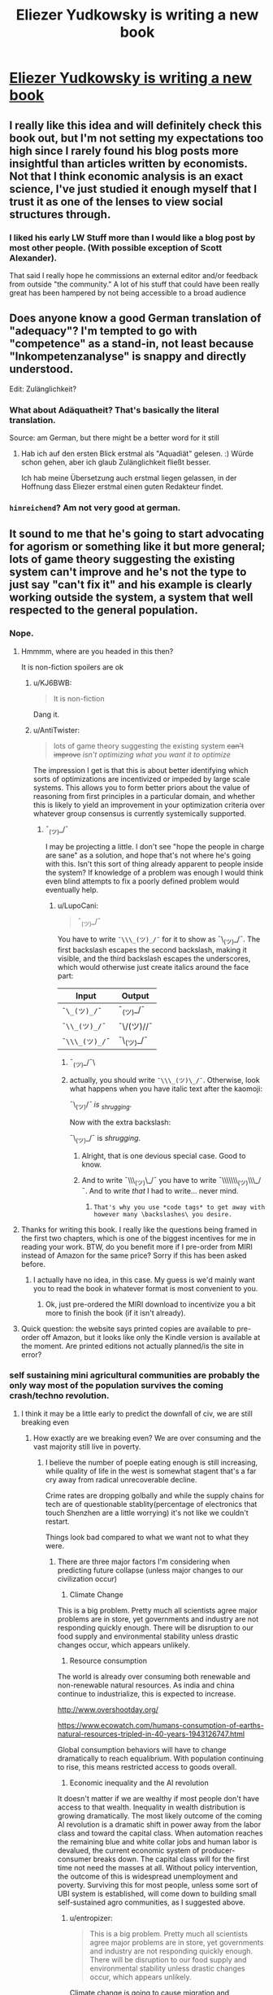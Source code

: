 #+TITLE: Eliezer Yudkowsky is writing a new book

* [[https://equilibriabook.com/][Eliezer Yudkowsky is writing a new book]]
:PROPERTIES:
:Author: monkyyy0
:Score: 62
:DateUnix: 1509503138.0
:DateShort: 2017-Nov-01
:END:

** I really like this idea and will definitely check this book out, but I'm not setting my expectations too high since I rarely found his blog posts more insightful than articles written by economists. Not that I think economic analysis is an exact science, I've just studied it enough myself that I trust it as one of the lenses to view social structures through.
:PROPERTIES:
:Author: trekie140
:Score: 13
:DateUnix: 1509539805.0
:DateShort: 2017-Nov-01
:END:

*** I liked his early LW Stuff more than I would like a blog post by most other people. (With possible exception of Scott Alexander).

That said I really hope he commissions an external editor and/or feedback from outside "the community." A lot of his stuff that could have been really great has been hampered by not being accessible to a broad audience
:PROPERTIES:
:Score: 7
:DateUnix: 1509632650.0
:DateShort: 2017-Nov-02
:END:


** Does anyone know a good German translation of "adequacy"? I'm tempted to go with "competence" as a stand-in, not least because "Inkompetenzanalyse" is snappy and directly understood.

Edit: Zulänglichkeit?
:PROPERTIES:
:Author: FeepingCreature
:Score: 8
:DateUnix: 1509544759.0
:DateShort: 2017-Nov-01
:END:

*** What about Adäquatheit? That's basically the literal translation.

Source: am German, but there might be a better word for it still
:PROPERTIES:
:Author: RoggBiv
:Score: 2
:DateUnix: 1511134568.0
:DateShort: 2017-Nov-20
:END:

**** Hab ich auf den ersten Blick erstmal als "Aquadiät" gelesen. :) Würde schon gehen, aber ich glaub Zulänglichkeit fließt besser.

Ich hab meine Übersetzung auch erstmal liegen gelassen, in der Hoffnung dass Eliezer erstmal einen guten Redakteur findet.
:PROPERTIES:
:Author: FeepingCreature
:Score: 2
:DateUnix: 1511135146.0
:DateShort: 2017-Nov-20
:END:


*** =hinreichend=? Am not very good at german.
:PROPERTIES:
:Author: Anderkent
:Score: 1
:DateUnix: 1509919429.0
:DateShort: 2017-Nov-06
:END:


** It sound to me that he's going to start advocating for agorism or something like it but more general; lots of game theory suggesting the existing system can't improve and he's not the type to just say "can't fix it" and his example is clearly working outside the system, a system that well respected to the general population.
:PROPERTIES:
:Author: monkyyy0
:Score: 5
:DateUnix: 1509503352.0
:DateShort: 2017-Nov-01
:END:

*** Nope.
:PROPERTIES:
:Author: EliezerYudkowsky
:Score: 27
:DateUnix: 1509507798.0
:DateShort: 2017-Nov-01
:END:

**** Hmmmm, where are you headed in this then?

It is non-fiction spoilers are ok
:PROPERTIES:
:Author: monkyyy0
:Score: 10
:DateUnix: 1509508809.0
:DateShort: 2017-Nov-01
:END:

***** u/KJ6BWB:
#+begin_quote
  It is non-fiction
#+end_quote

Dang it.
:PROPERTIES:
:Author: KJ6BWB
:Score: 7
:DateUnix: 1509547288.0
:DateShort: 2017-Nov-01
:END:


***** u/AntiTwister:
#+begin_quote
  lots of game theory suggesting the existing system +can't improve+ /isn't optimizing what you want it to optimize/
#+end_quote

The impression I get is that this is about better identifying which sorts of optimizations are incentivized or impeded by large scale systems. This allows you to form better priors about the value of reasoning from first principles in a particular domain, and whether this is likely to yield an improvement in your optimization criteria over whatever group consensus is currently systemically supported.
:PROPERTIES:
:Author: AntiTwister
:Score: 4
:DateUnix: 1509525597.0
:DateShort: 2017-Nov-01
:END:

****** ¯_(ツ)_/¯

I may be projecting a little. I don't see "hope the people in charge are sane" as a solution, and hope that's not where he's going with this. Isn't this sort of thing already apparent to people inside the system? If knowledge of a problem was enough I would think even blind attempts to fix a poorly defined problem would eventually help.
:PROPERTIES:
:Author: monkyyy0
:Score: 3
:DateUnix: 1509526509.0
:DateShort: 2017-Nov-01
:END:

******* u/LupoCani:
#+begin_quote
  ¯_(ツ)_/¯
#+end_quote

You have to write =¯\\\_(ツ)_/¯= for it to show as ¯\_(ツ)_/¯. The first backslash escapes the second backslash, making it visible, and the third backslash escapes the underscores, which would otherwise just create italics around the face part:

| Input          | Output     |
|----------------+------------|
| =¯\_(ツ)_/¯=   | ¯_(ツ)_/¯  |
| =¯\\_(ツ)_/¯=  | ¯\/(ツ)//¯ |
| =¯\\\_(ツ)_/¯= | ¯\_(ツ)_/¯ |
:PROPERTIES:
:Author: LupoCani
:Score: 13
:DateUnix: 1509527692.0
:DateShort: 2017-Nov-01
:END:

******** ¯_(ツ)_/¯\
:PROPERTIES:
:Author: monkyyy0
:Score: 16
:DateUnix: 1509529885.0
:DateShort: 2017-Nov-01
:END:


******** actually, you should write =¯\\\_(ツ)\_/¯=. Otherwise, look what happens when you have italic text after the kaomoji:

¯\_(ツ)//¯ is _shrugging/.

Now with the extra backslash:

¯\_(ツ)_/¯ is /shrugging/.
:PROPERTIES:
:Author: NNOTM
:Score: 8
:DateUnix: 1509558667.0
:DateShort: 2017-Nov-01
:END:

********* Alright, that is one devious special case. Good to know.
:PROPERTIES:
:Author: LupoCani
:Score: 7
:DateUnix: 1509565298.0
:DateShort: 2017-Nov-01
:END:


********* And to write ¯\\\_(ツ)\_/¯ you have to write ¯\\\\\\\_(ツ)\\\_/¯. And to write /that/ I had to write... never mind.
:PROPERTIES:
:Author: ciphergoth
:Score: 6
:DateUnix: 1509570438.0
:DateShort: 2017-Nov-02
:END:

********** =That's why you use *code tags* to get away with however many \backslashes\ you desire.=
:PROPERTIES:
:Author: LupoCani
:Score: 3
:DateUnix: 1509662792.0
:DateShort: 2017-Nov-03
:END:


**** Thanks for writing this book. I really like the questions being framed in the first two chapters, which is one of the biggest incentives for me in reading your work. BTW, do you benefit more if I pre-order from MIRI instead of Amazon for the same price? Sorry if this has been asked before.
:PROPERTIES:
:Author: VanPeer
:Score: 4
:DateUnix: 1509634812.0
:DateShort: 2017-Nov-02
:END:

***** I actually have no idea, in this case. My guess is we'd mainly want you to read the book in whatever format is most convenient to you.
:PROPERTIES:
:Author: EliezerYudkowsky
:Score: 4
:DateUnix: 1509686580.0
:DateShort: 2017-Nov-03
:END:

****** Ok, just pre-ordered the MIRI download to incentivize you a bit more to finish the book (if it isn't already).
:PROPERTIES:
:Author: VanPeer
:Score: 2
:DateUnix: 1509719301.0
:DateShort: 2017-Nov-03
:END:


**** Quick question: the website says printed copies are available to pre-order off Amazon, but it looks like only the Kindle version is available at the moment. Are printed editions not actually planned/is the site in error?
:PROPERTIES:
:Author: Tenobrus
:Score: 3
:DateUnix: 1509563727.0
:DateShort: 2017-Nov-01
:END:


*** self sustaining mini agricultural communities are probably the only way most of the population survives the coming crash/techno revolution.
:PROPERTIES:
:Author: wren42
:Score: 7
:DateUnix: 1509505991.0
:DateShort: 2017-Nov-01
:END:

**** I think it may be a little early to predict the downfall of civ, we are still breaking even
:PROPERTIES:
:Author: monkyyy0
:Score: 24
:DateUnix: 1509507006.0
:DateShort: 2017-Nov-01
:END:

***** How exactly are we breaking even? We are over consuming and the vast majority still live in poverty.
:PROPERTIES:
:Author: wren42
:Score: 3
:DateUnix: 1509539003.0
:DateShort: 2017-Nov-01
:END:

****** I believe the number of poeple eating enough is still increasing, while quality of life in the west is somewhat stagent that's a far cry away from radical unrecoverable decline.

Crime rates are dropping golbally and while the supply chains for tech are of questionable stablity(percentage of electronics that touch Shenzhen are a little worrying) it's not like we couldn't restart.

Things look bad compared to what we want not to what they were.
:PROPERTIES:
:Author: monkyyy0
:Score: 10
:DateUnix: 1509541316.0
:DateShort: 2017-Nov-01
:END:

******* There are three major factors I'm considering when predicting future collapse (unless major changes to our civilization occur)

1) Climate Change

This is a big problem. Pretty much all scientists agree major problems are in store, yet governments and industry are not responding quickly enough. There will be disruption to our food supply and environmental stability unless drastic changes occur, which appears unlikely.

2) Resource consumption

The world is already over consuming both renewable and non-renewable natural resources. As india and china continue to industrialize, this is expected to increase.

[[http://www.overshootday.org/]]

[[https://www.ecowatch.com/humans-consumption-of-earths-natural-resources-tripled-in-40-years-1943126747.html]]

Global consumption behaviors will have to change dramatically to reach equalibrium. With population continuing to rise, this means restricted access to goods overall.

3) Economic inequality and the AI revolution

It doesn't matter if we are wealthy if most people don't have access to that wealth. Inequality in wealth distribution is growing dramatically. The most likely outcome of the coming AI revolution is a dramatic shift in power away from the labor class and toward the capital class. When automation reaches the remaining blue and white collar jobs and human labor is devalued, the current economic system of producer-consumer breaks down. The capital class will for the first time not need the masses at all. Without policy intervention, the outcome of this is widespread unemployment and poverty. Surviving this for most people, unless some sort of UBI system is established, will come down to building small self-sustained agro communities, as I suggested above.
:PROPERTIES:
:Author: wren42
:Score: 5
:DateUnix: 1509549897.0
:DateShort: 2017-Nov-01
:END:

******** u/entropizer:
#+begin_quote
  This is a big problem. Pretty much all scientists agree major problems are in store, yet governments and industry are not responding quickly enough. There will be disruption to our food supply and environmental stability unless drastic changes occur, which appears unlikely.
#+end_quote

Climate change is going to cause migration and starvation.

#+begin_quote
  2) Resource consumption

  The world is already over consuming both renewable and non-renewable natural resources. As india and china continue to industrialize, this is expected to increase.

  [[http://www.overshootday.org/]]

  [[https://www.ecowatch.com/humans-consumption-of-earths-natural-resources-tripled-in-40-years-1943126747.html]]

  Global consumption behaviors will have to change dramatically to reach equalibrium. With population continuing to rise, this means restricted access to goods overall.
#+end_quote

Some things are going to be more expensive.

#+begin_quote
  Inequality in wealth distribution is growing dramatically.
#+end_quote

[[https://ourworldindata.org/income-inequality/][Currently false.]]

I agree the things you talk about are problems or potential problems, but we're not going to reach a stage where most of the remaining humans live in small self-sustained agro communities unless there are some major pandemics or nuclear wars.
:PROPERTIES:
:Author: entropizer
:Score: 10
:DateUnix: 1509567941.0
:DateShort: 2017-Nov-01
:END:


******** u/ben_oni:
#+begin_quote
  1) Climage Change

  This is a big problem
#+end_quote

Unlikely. Changes are likely to be slow enough for the economies to adapt to in real time. My priors suggest that models saying otherwise are bogus.

#+begin_quote
  2) Resource consumption
#+end_quote

You do realize we're currently trying to bootstrap a sustainable economy by exploiting the existing non-resources, right? This is something that always needed to happen. As non-renewable resources are exhausted, the economy will naturally shift to using the now-cheaper renewable options.

#+begin_quote
  3) Economic inequality and the AI revolution

  the outcome of this is widespread unemployment and poverty
#+end_quote

Unlikely. Much has been written on this topic. What happened to all the weavers and bakers and blacksmiths? The fact that blue-collar workers in first-world countries use technology on a continual basis kinda means what it means to be part of the "masses" has changed dramatically. Expect more of the same in the future.

As you say, and I agree, the most likely outcome will be a guaranteed minimum income. Since we already have various welfare and social security programs, replacing these programs with a UBI will be pretty straightforward. This is already being discussed at all levels. I think it's still a bit early, but we'll see. This will probably be paired with various forms of population control.

The real trick will be to modernize those parts of the world that are resistant to modernization.
:PROPERTIES:
:Author: ben_oni
:Score: 2
:DateUnix: 1509569540.0
:DateShort: 2017-Nov-02
:END:

********* Lots to respond to, but first things first: what are your sources on climate change and calling runaway scenarios "bogus"?
:PROPERTIES:
:Author: wren42
:Score: 3
:DateUnix: 1509587440.0
:DateShort: 2017-Nov-02
:END:

********** u/ben_oni:
#+begin_quote
  what are your sources on climate change and calling runaway scenarios "bogus"?
#+end_quote

Too many models have been wrong. Not being a climate scientist, I have to take the predictions and see if they come to pass. Every time they don't, my confidence in the next decreases.

Also, controls theory. Take the temperature data, remove the labels, show it to a controls engineer, and ask them what it looks like. I've done this, and the answer I received was "ringing around a new setpoint".

And finally, doom-mongering. Doomsayers have been predicting the end of the world since the beginning of the world. They always have reasons, and they sometimes sound reasonable. Sometimes it actually happens (when reducing the scale of "the world" to something more localized). Climate scientists that advocate for policies are not doing science: they are doomsayers.

So yes, I have lots of reasons to doubt the runaway scenarios. Gasoline is not $15/gallon, California, New York, and Florida have not fallen into the sea, and the polar bears are not extinct. And I have no reason to believe that the cause for the previous outlandish predictions has gone away.
:PROPERTIES:
:Author: ben_oni
:Score: 1
:DateUnix: 1509593948.0
:DateShort: 2017-Nov-02
:END:

*********** so, no actual science then. your own back of the napkin work and opinions. doesn't sound super rational, to be honest.

actuals vs predictions: [[http://www.climatecentral.org/news/ipcc-predictions-then-versus-now-15340]]
:PROPERTIES:
:Author: wren42
:Score: 3
:DateUnix: 1509595634.0
:DateShort: 2017-Nov-02
:END:

************ So, no back-of-the-envelope calculations. Just outright lies. Fine. You know, you could just read [[https://www.ipcc.ch/publications_and_data/publications_and_data_reports.shtml][the actual reports]].

Besides, what could be more truly /science/ and /rational/ than using your own observations? Try it sometime.
:PROPERTIES:
:Author: ben_oni
:Score: 3
:DateUnix: 1509600696.0
:DateShort: 2017-Nov-02
:END:


******** Climate change will not kill the first world because the first world currently spends so laughably low a percentage of its productive output on food production that shifting to a basis of "Storm-proofed greenhouses, so many armored-up greenhouses" would do bugger-all to the overall economic sustainability. That scene from bladerunner 2047? Like that.
:PROPERTIES:
:Author: Izeinwinter
:Score: 2
:DateUnix: 1509638582.0
:DateShort: 2017-Nov-02
:END:

********* u/wren42:
#+begin_quote
  It's fine if the environment's fucked, we'll all just live inside.
#+end_quote
:PROPERTIES:
:Author: wren42
:Score: 2
:DateUnix: 1509639319.0
:DateShort: 2017-Nov-02
:END:

********** Its not fine. But the specific scenario I see a lot "And then everyone starves to death", basically cannot happen, because it presumes no response to a deteriorating situation at all, and learned helplessness is not /that/ powerful. You would need a "and then, global thermo-nuclear war" in there somewhere.
:PROPERTIES:
:Author: Izeinwinter
:Score: 3
:DateUnix: 1509654534.0
:DateShort: 2017-Nov-02
:END:

*********** Brazil.
:PROPERTIES:
:Author: wren42
:Score: 2
:DateUnix: 1509656354.0
:DateShort: 2017-Nov-03
:END:


***** u/sparr:
#+begin_quote
  we are still breaking even
#+end_quote

Are you ignoring pollution and sea level rise?
:PROPERTIES:
:Author: sparr
:Score: 7
:DateUnix: 1509513086.0
:DateShort: 2017-Nov-01
:END:

****** Yep.
:PROPERTIES:
:Author: monkyyy0
:Score: 11
:DateUnix: 1509514792.0
:DateShort: 2017-Nov-01
:END:

******* Why?
:PROPERTIES:
:Author: LazarusRises
:Score: 2
:DateUnix: 1509669080.0
:DateShort: 2017-Nov-03
:END:

******** A one degree temperature difference will matter to a bunch of frogs; humans on the other hand can handle every environment.
:PROPERTIES:
:Author: monkyyy0
:Score: 2
:DateUnix: 1509670201.0
:DateShort: 2017-Nov-03
:END:

********* Also matters very much to a lot of sea organisms, many of which are carefully calibrated to the pH of the ocean, which gets lower as the water gets warmer. Both those sea creatures and frogs are part of delicate and complex ecologies, the collapse of which would mean starvation for at least many developing nations.
:PROPERTIES:
:Author: LazarusRises
:Score: 7
:DateUnix: 1509670481.0
:DateShort: 2017-Nov-03
:END:


****** No. But we also shouldn't ignore the potential solutions.
:PROPERTIES:
:Score: 2
:DateUnix: 1509632444.0
:DateShort: 2017-Nov-02
:END:

******* u/sparr:
#+begin_quote
  potential
#+end_quote

I don't think you understand what "breaking even" means.
:PROPERTIES:
:Author: sparr
:Score: 2
:DateUnix: 1509637611.0
:DateShort: 2017-Nov-02
:END:


**** u/GaBeRockKing:
#+begin_quote
  most of the population survives the coming crash/techno revolution.
#+end_quote

Nah. The overwhelmingly vast proportion of the population will be emulated minds because it'll be far cheaper to spin up EMs that it would be to make a biological person. Compared to the preponderance of people living in digital space, only a minority of people would die in any techno revolution.
:PROPERTIES:
:Author: GaBeRockKing
:Score: 0
:DateUnix: 1509507091.0
:DateShort: 2017-Nov-01
:END:

***** You are seriously over-estimating the potential of computation and emulation.
:PROPERTIES:
:Author: ben_oni
:Score: 8
:DateUnix: 1509510636.0
:DateShort: 2017-Nov-01
:END:

****** Nah. Human brains are extremely unlikely to be the most compact possible storage medium. And unlike humans, EMs wouldn't need all the external stuff we need to keep our bodies running like food and water.
:PROPERTIES:
:Author: GaBeRockKing
:Score: 1
:DateUnix: 1509515572.0
:DateShort: 2017-Nov-01
:END:

******* The majority of the future population maybe. I'm talking about current pre transition population, most of whom are just fucked.
:PROPERTIES:
:Author: wren42
:Score: 4
:DateUnix: 1509538821.0
:DateShort: 2017-Nov-01
:END:

******** u/GaBeRockKing:
#+begin_quote
  I'm talking about current pre transition population, most of whom are just fucked.
#+end_quote

Well yeah, but by the time the techno-revolution gets to the point where it's murderizing meatspace, we're morally negligible anyways.
:PROPERTIES:
:Author: GaBeRockKing
:Score: 1
:DateUnix: 1509557416.0
:DateShort: 2017-Nov-01
:END:

********* I'm not talking about intentional destruction of humans by some robot army.

I'm talking about the much slower but just as devistating process of economic decline and widespread poverty that will accompany the automation of larger and larger % of the workforce, in conjunction with the further concentration of wealth into the hands of the super rich.
:PROPERTIES:
:Author: wren42
:Score: 5
:DateUnix: 1509563627.0
:DateShort: 2017-Nov-01
:END:

********** The point where the automation gets really bad is when computers are smarter than people. Incidentally, that's also the point where computers /are/ people, and therefore of equivalent moral weight.
:PROPERTIES:
:Author: GaBeRockKing
:Score: 2
:DateUnix: 1509563741.0
:DateShort: 2017-Nov-01
:END:

*********** Mmm I disagree on two counts.

First, automation will be socially disruptive before string superhuman ai. There are degrees of separation there.

Second intelligence -or in this case effectiveness at performing a task- is not the same as having personhood or moral weight. Further, this doesn't DEvalue human moral weight. Adding more people doesn't make many dying ok.
:PROPERTIES:
:Author: wren42
:Score: 5
:DateUnix: 1509564277.0
:DateShort: 2017-Nov-01
:END:

************ u/GaBeRockKing:
#+begin_quote
  First, automation will be socially disruptive before string superhuman ai. There are degrees of separation there.
#+end_quote

I have no doubt it's going to be disruptive, I just very much doubt it'll be "kill 3.5+ billion people" disruptive. Or rather, "kill significantly more than 3.5 billion people" disruptive, counting replacement rates. At least, that is, before we get fully sapient machines.

#+begin_quote
  Second intelligence -or in this case effectiveness at performing a task- is not the same as having personhood or moral weight. Further, this doesn't DEvalue human moral weight. Adding more people doesn't make many dying ok.
#+end_quote

The point where you can run human-level AI is the point where you can scan human brains (if not necessarily at high fidelity) and emulate them. Regardless of how expensive such an operation would be, it only needs to happen once to get a whole bunch of distinct EMs so long as the EMs, after being spun up, get put in different situations.

#+begin_quote
  Further, this doesn't DEvalue human moral weight. Adding more people doesn't make many dying ok.
#+end_quote

It devalues human moral weight as a proportion of the total moral weight of living things. It the utilitarian premise that the needs of the many outweigh the good of the few. You can disagree with utilitarianism, of course, but that doesn't stop the majority from acting self-interestedly.
:PROPERTIES:
:Author: GaBeRockKing
:Score: 1
:DateUnix: 1509566179.0
:DateShort: 2017-Nov-01
:END:

************* No, you don't need super human ai and brain scanning technology for major economic disruption to occur. We will see machine intelligence capable of replacing the majority of human labor long before we get true super ai or Em's.we are seeing it already.

To your last paragraph, if your response to "millions of people suffer and die" is "oh well, we can make more in our computers", your utility function fucked up somewhere. I sincerely hope no one like you is in charge of any important decisions in the coming century.
:PROPERTIES:
:Author: wren42
:Score: 1
:DateUnix: 1509588583.0
:DateShort: 2017-Nov-02
:END:

************** u/GaBeRockKing:
#+begin_quote
  No, you don't need super human ai and brain scanning technology for major economic disruption to occur. We will see machine intelligence capable of replacing the majority of human labor long before we get true super ai or Em's.we are seeing it already.
#+end_quote

But we do need it before we get your apocalyptic end of the world scenario where everyone's killed off.

#+begin_quote
  To your last paragraph, if your response to "millions of people suffer and die" is "oh well, we can make more in our computers", your utility function fucked up somewhere. I sincerely hope no one like you is in charge of any important decisions in the coming century.
#+end_quote

Quite the opposite. Why should my utility function value the lesser group over the greater group?
:PROPERTIES:
:Author: GaBeRockKing
:Score: 1
:DateUnix: 1509600749.0
:DateShort: 2017-Nov-02
:END:

*************** You are thinking too black and white. There will be suffering long before any "apocalypse where everyone is killed off". Would you personally like lose your job, home, access to the internet, and transportation? Could you survive? Maybe. Is it a good outcome? No.

And your ethics are very messed up. The fact that you could create artificial minds at some future point doesn't alleviate or invalidate current suffering. It doesn't excuse it in any way, especially if they aren't even causally connected. This isn't a trolly problem where some must suffer or die for others to exist. This is like a trolly problem where good policy could stop the trolley, but instead you just suggest we create more people on one side so the others become inconsequential. It's madness.
:PROPERTIES:
:Author: wren42
:Score: 1
:DateUnix: 1509626260.0
:DateShort: 2017-Nov-02
:END:

**************** You fundamentally misunderstand my point. I'm not saying suffering is good, or even necessary, I'm saying that the original poster is seriously overestimating the long-term importance of meat humans.
:PROPERTIES:
:Author: GaBeRockKing
:Score: 1
:DateUnix: 1509643760.0
:DateShort: 2017-Nov-02
:END:

***************** And I'm saying the possibility of future Ems has Zero bearing on the current value of living people. It's irrelevant. Yet you raised it as some sort of counter argument, as if the solution to "lots of people suffer and die" is "instantiate more artificial minds."

Honestly I think your value system is just fucked.
:PROPERTIES:
:Author: wren42
:Score: 2
:DateUnix: 1509644485.0
:DateShort: 2017-Nov-02
:END:

****************** u/GaBeRockKing:
#+begin_quote
  And I'm saying the possibility of future Ems has Zero bearing on the current value of living people. It's irrelevant. Yet you raised it as some sort of counter argument, as if the solution to "lots of people suffer and die" is "instantiate more artificial minds."
#+end_quote

Luckily, I'm talking about a time where EMs will be the preponderance of living people. Your value system is fucked up if you think the lives of mere billions will outweight the lives of trillions or even quadrillions.
:PROPERTIES:
:Author: GaBeRockKing
:Score: 1
:DateUnix: 1509645315.0
:DateShort: 2017-Nov-02
:END:

******************* so you are talking about something completely irrelivent to the point?

We were discussing the problem of economic decline causing suffering for lots of people. for some reason you keep indicating this isn't a problem, and you keep bringing up EMs. Are you just changing the subject, or is there a relationship?
:PROPERTIES:
:Author: wren42
:Score: 2
:DateUnix: 1509654711.0
:DateShort: 2017-Nov-03
:END:

******************** u/GaBeRockKing:
#+begin_quote
  We were discussing the problem of economic decline causing suffering for lots of people. for some reason you keep indicating this isn't a problem, and you keep bringing up EMs. Are you just changing the subject, or is there a relationship?
#+end_quote

You evidently were, but I wasn't. I was countering the thread op's premise that the only way to survive the majority of people dying in a technological revolution would be through substinence agriculture. My position is that his point was a nonstarter since a technological revolution capable of such widespread murder would also have the majority of people as EMs anyways.
:PROPERTIES:
:Author: GaBeRockKing
:Score: 0
:DateUnix: 1509655695.0
:DateShort: 2017-Nov-03
:END:

********************* I'm OP.

It has nothing to do with murder.

It has to do with economic dispossession. No one is talking about murderbots. We are talking about the impacts of the movement toward full automation on anyone who doesn't own an automated factory.

unless there's UBI, the answer is "most people are SOL", and left to fend for themselves. So, they form communes, or they starve.
:PROPERTIES:
:Author: wren42
:Score: 1
:DateUnix: 1509656324.0
:DateShort: 2017-Nov-03
:END:

********************** In that case, my response is simple. Namely, that "most" people won't need to do either of those things, because most people will be EMs. That's not to say the moral weight of those people will be /zero/, just that the moral weight of those people will pale in comparison to the moral weight of the EMs.
:PROPERTIES:
:Author: GaBeRockKing
:Score: 0
:DateUnix: 1509656959.0
:DateShort: 2017-Nov-03
:END:

*********************** so you have no response. your just continuing to ignore the topic and repeat the same unrelated thing.
:PROPERTIES:
:Author: wren42
:Score: 1
:DateUnix: 1509657589.0
:DateShort: 2017-Nov-03
:END:

************************ Bullshit. You said my utility function was messed up. I countered. You said the majority of people would be reduced to substinence agriculture. I countered that too. What more do you want? You are deliberately misinterpreting my statements because you have some postapocalyptic agrarian fantasy you want to stick with.
:PROPERTIES:
:Author: GaBeRockKing
:Score: 1
:DateUnix: 1509659993.0
:DateShort: 2017-Nov-03
:END:

************************* no, you are randomly changing the subject! You flip flop between saying you aren't even talking about the same topic, and then saying Ems are your answer to poverty.

My assertions:

Automation will lead to widespread loss of quality of life unless UBI is implemented.

Your response: EMs will exist someday so who cares?

If you have some OTHER response to the problem of poverty caused by the loss of value for human labor, lets hear it.

If your only response is that EMs might exist some day so poverty doesn't matter, then yes, your utility function is fucked up.
:PROPERTIES:
:Author: wren42
:Score: 1
:DateUnix: 1509662010.0
:DateShort: 2017-Nov-03
:END:

************************** u/GaBeRockKing:
#+begin_quote
  Automation will lead to widespread loss of quality of life unless UBI is implemented.
#+end_quote

This is absolutely not what you said.

#+begin_quote
  self sustaining mini agricultural communities are probably the only way most of the population survives the coming crash/techno revolution.
#+end_quote

That was your first post, which I responded to.

But with reference to your /new/ argument,

#+begin_quote
  Automation will lead to widespread loss of quality of life unless UBI is implemented.
#+end_quote

My counter is that, as a proportion of a population, regular humans will be negligible compared to EMs and AIs. Therefore it would be /un/-utilitarian to consider their preferences over the preferences of EMs and AIs. So because energy is a finite, nonexcludable resource, and since, per person, EMs will require less energy than regular humans, the only moral option is to favor EMs, as opposed to regular humans, because resources allocated towards the benefit of EMs result in more preferences being satisfied than resources allocated towards the benefits of humans.

With regards to your first post, I was railing against the statement "most of the population" you included in your first post, because it implies (incorrectly) that the regular humans are going to be the part of the population that matters.

It's not a fun thing to realize, considering we /are/ regular humans, but using a general utilitarian argument, when utilitarianism would judge against you, just makes you fish in a barrel.

Of course, any deontological view you have about the issue (ex. EMs aren't morally relevant because I define "morally relevant" as only including humans) remains correct internally, but you'll have a hard time getting the EMs to agree with it.
:PROPERTIES:
:Author: GaBeRockKing
:Score: 1
:DateUnix: 1509663640.0
:DateShort: 2017-Nov-03
:END:

*************************** What did you read some Robin hanson and have your mind blown or something? You are obsessed with derailing on this hokey EM thing.

If you insist, honestly that future is wildly improbable. Why should a GAI controlled by a technocracy bother emulating billions of people at all? There's 0 incentive for that scenario to even exist.
:PROPERTIES:
:Author: wren42
:Score: 2
:DateUnix: 1509665680.0
:DateShort: 2017-Nov-03
:END:

**************************** u/GaBeRockKing:
#+begin_quote
  You are obsessed with derailing on this hokey EM thing.
#+end_quote

You're the one who started talking about some post-doomsday agrarian society. I just made a more likely prediction. Maybe it isn't the /most/ likely, but it's certaintly more likely than what you proposed.

#+begin_quote
  If you insist, honestly that future is wildly improbable. Why should a GAI controlled by a technocracy bother emulating billions of people at all? There's 0 incentive for that scenario to even exist.
#+end_quote

If there's going to be a GAI that takes total control, neither UBI or agrarian communes are going to stop it from paperclipping the planet.
:PROPERTIES:
:Author: GaBeRockKing
:Score: 1
:DateUnix: 1509666784.0
:DateShort: 2017-Nov-03
:END:

***************************** Are you suggesting we'd have EM /without/ GAI? because that's just plain silly.

there is literally nothing likely about a society with billions of EMs. It's a tremendous waste of resources for no purpose whatsoever.

and obviously you could have GAI without a paperclip scenario.

regardless, you still seem to be having trouble with the idea that the future can be made up of more than one moment in time. UBI is important PRIOR to a full AI singularity, but DURING the period while weak AI automation is playing havoc with the economy -- ie. soon.
:PROPERTIES:
:Author: wren42
:Score: 1
:DateUnix: 1509667235.0
:DateShort: 2017-Nov-03
:END:

****************************** u/GaBeRockKing:
#+begin_quote
  Are you suggesting we'd have EM without GAI? because that's just plain silly.
#+end_quote

Having EMs, even low fidelity ones, is a prerequisite for having GAIs. We won't figure out how to make general intelligences without understanding the most general intelligences we've found yet.

#+begin_quote
  It's a tremendous waste of resources for no purpose whatsoever.
#+end_quote

The exact same could be said of our society. We don't need humans, there is no inherent value to a human life assigned by the universe. But the thing is, humans assign value to their /own/ existence, which is why we keep propagating. EMs will be the same way-- some people will want EMs of themselves, and EMs will be able to do the same cerebral tasks as humans, so EMs will propagate indefinitely (bounded by hardware, of course.)

#+begin_quote
  UBI is important PRIOR to a full AI singularity, but DURING the period while weak AI automation is playing havoc with the economy -- ie. soon.

  self sustaining mini agricultural communities are probably the only way most of the population survives the coming crash/techno revolution.
#+end_quote

So it looks like you've narrowed the scope of your argument significantly since your first post. And to that I say... OK. I'm not here to argue about near-term social safety net policy. If you're defining the scope of your argument to within the period before any significant advances towards GAI, then my argument doesn't apply because I'm talking specifically about the latter end of the process, where AI become strictly better than humans at the majority of tasks.

Maybe UBI is the best option in the short term, maybe it isn't.
:PROPERTIES:
:Author: GaBeRockKing
:Score: 1
:DateUnix: 1509670441.0
:DateShort: 2017-Nov-03
:END:


********** u/ben_oni:
#+begin_quote
  I'm talking about the much slower but just as devistating process of economic decline and widespread poverty that will accompany the automation of larger and larger % of the workforce, in conjunction with the further concentration of wealth into the hands of the super rich.
#+end_quote

Thanks Karl.

It's absurd to argue a point that has already been proven false. The history of the twentieth century demonstrates the opposite. You can argue that the particulars of the future are different, but then you need to look at specific reasons instead of making generalized assertions.
:PROPERTIES:
:Author: ben_oni
:Score: 1
:DateUnix: 1509581319.0
:DateShort: 2017-Nov-02
:END:

*********** We aren't talking about what has already happened, though there's plenty of president for suffering of the poor during economic disruption. I am talking about a specific trend we can see presently. Within our lifetimes general doctors, lawyers, accountants, simple IT jobs, and many other white collar careers will slowly disappear. Once we get to AI that can effectively outperform humans labor loses its value. This process started with the industrial revolution yes, and there's been a period of recovery and growth, to but that doesn't mean it's over or that the trend of automation is a fiction.
:PROPERTIES:
:Author: wren42
:Score: 1
:DateUnix: 1509587224.0
:DateShort: 2017-Nov-02
:END:

************ I'm confused. You don't see how periods of economic disruption are followed by periods of recovery? Yes, automation disrupts economies and industries. But the /people/ are fine. So what if there are no accountants in 30 years. Does that mean all the accountants will be in abject poverty? Not likely.

It sounds to me like your saying that even though this cycle has happened before, for some reason this time it will be different. That sounds suspicious to me. You sound like a Marxist.
:PROPERTIES:
:Author: ben_oni
:Score: 1
:DateUnix: 1509594401.0
:DateShort: 2017-Nov-02
:END:

************* u/wren42:
#+begin_quote
  But the people are fine.
#+end_quote

It looks that way to the winners after the fact, but ask the actual workers during the industrial revolution, or farmers during the dustbowl if they were fine.

The vast majority of people in the world DO live in poverty. So many Western "rationalists" have this glaring bias of prosperity due to having been raised in luxury, failing to see that their entire civilization is based on the brutal exploitation of cheap labor in other societies.

Would you be ok living like a factory worker in China? Because that's a real world scenario. Middle class western suburbia is the fantasy, and it's eroding fast.

once software comes for the most common white collar jobs, the west is going to have a rude awakening. Suddenly we are going to have to live like the rest of the world, the sorry sots we've been looking down on and telling ourselves would be fine if they just got their shit together.

And yes, the cycle WILL be different -- because when you start talking AI and full automation, you aren't just changing the relationship between labor and capital, you are breaking it. A fully automated industry doesn't need labor at all. the market for it disappears. this is an entirely new animal, and most people aren't going to be /fine./
:PROPERTIES:
:Author: wren42
:Score: 1
:DateUnix: 1509596039.0
:DateShort: 2017-Nov-02
:END:

************** u/ben_oni:
#+begin_quote
  The vast majority of people in the world DO live in poverty.
#+end_quote

You have no idea, do you? You're so wrapped up in your fantasy you can't see the obvious. /Why not just ask them?!/ Ask that factory worker in China how things are going. Compare apples to apples. How is he relative to his counterpart a hundred years ago? That's the real comparison.

#+begin_quote
  once software comes for the most common white collar jobs
#+end_quote

They are releasing a new software system that will fix all these problems. It will be coming /soon/.

You seriously have no /fucking/ clue.

#+begin_quote
  And yes, the cycle WILL be different
#+end_quote

No clue at all. You're a hundred years late to the party.
:PROPERTIES:
:Author: ben_oni
:Score: 0
:DateUnix: 1509601312.0
:DateShort: 2017-Nov-02
:END:

*************** Would you be willing to work in a factory in China?
:PROPERTIES:
:Author: wren42
:Score: 1
:DateUnix: 1509625785.0
:DateShort: 2017-Nov-02
:END:

**************** I doubt I'd fit in. I don't even speak the language.

All else being equal, would I be willing? Yes. Would I prefer it? prefer it over what?
:PROPERTIES:
:Author: ben_oni
:Score: 1
:DateUnix: 1509636571.0
:DateShort: 2017-Nov-02
:END:


******* u/deleted:
#+begin_quote
  And unlike humans, EMs wouldn't need all the external stuff we need to keep our bodies running like food and water.
#+end_quote

Oh boy, the stuff that I have to unpack from /this/.
:PROPERTIES:
:Score: 2
:DateUnix: 1509546030.0
:DateShort: 2017-Nov-01
:END:

******** Well, they'll need external stuff, but the logistics will be significantly simpler. EMs don't care if energy comes from solar, oil, nuclear, zero point, whatever. People have to get their energy from specific arrangements of hydrocarbons that can't also be too close to other arrangements of hydrocarbons we find poisonous.
:PROPERTIES:
:Author: GaBeRockKing
:Score: 1
:DateUnix: 1509557314.0
:DateShort: 2017-Nov-01
:END:

********* AC, DC, it's all the same, right? Just give 'em whichever.
:PROPERTIES:
:Author: ben_oni
:Score: 1
:DateUnix: 1509567965.0
:DateShort: 2017-Nov-01
:END:

********** Pretty much, you just need a converter.
:PROPERTIES:
:Author: GaBeRockKing
:Score: 1
:DateUnix: 1509568181.0
:DateShort: 2017-Nov-01
:END:


******* ... right! Because computers don't need anything to run. They can be made arbitrarily small, run arbitrarily fast, give off no waste heat, and don't require electricity. Let's see... use the waste heat to power a small steam generator, and use the electricity from that to power the computer! Genius!

In case I wasn't clear enough, I'm mocking you.

In terms of memory storage, human bodies may not be particularly efficient. But that's fine, because they are not primarily static storage mediums, but dynamic systems. Emulating complex systems is usually harder than just letting them run. There are some exceptions: systems that are difficult to observe, very large (or small) systems, or systems that are prohibitively expensive (or dangerous) to run. Humans are basically the opposite of all those.

Scifi writers have been talking about emulated minds for generations. We're a little closer than we once were, but not significantly. In recent years we've seen emulation of a simple multi-cellular lifeform, but that's about it (if I remember correctly, it was something like a roundworm, which has approximately 300 neurons). Wikipedia tells me the human brain has 86 billion neurons, and 10^{14} synapses. If each synapse contains a little over one byte of data, that's going to be on the order of 1 petabyte of storage space needed just to emulate a brain. And of course, brains are not particularly fast. Axons don't propagate electrical impulses at the rate of, say, copper, so computations are on the high-µs to low-ms range. But the emulation has to do all this in parallel. Computers are nowhere close to being able to do this. It is, in fact, beyond the theoretical limits of CPU design. You would have to design a custom ASIC capable of running all the calculations in parallel... something like a brain.

Perhaps if everyone were willing to live in extremely slow-motion, emulation could be worthwhile. But it's still not going to be cheaper.
:PROPERTIES:
:Author: ben_oni
:Score: 2
:DateUnix: 1509567757.0
:DateShort: 2017-Nov-01
:END:

******** u/GaBeRockKing:
#+begin_quote
  ... right! Because computers don't need anything to run. They can be made arbitrarily small, run arbitrarily fast, give off no waste heat, and don't require electricity. Let's see... use the waste heat to power a small steam generator, and use the electricity from that to power the computer! Genius!
#+end_quote

They don't need to be /arbitrarily/ small or fast or efficient. They just need to be /more/ small or fast or efficient. And in the long term, that's going to be trivial. Sure, moore's law isn't going to keep up its pace forever, but we're far from the absolute limits of physics, and the better AI gets, the faster we can develop chips, which will counteract the fact the low hanging fruit has gotten picked.

#+begin_quote
  Humans are basically the opposite of all those.
#+end_quote

Hardly. Humans are plenty expensive over a lifetime in terms of both energy and material costs. Just running a brain in a vat would be more efficient than running an entire human, and at the very minimum there are individual parts of the brain that can be virtualized. We sort of already do this, in fact, with computers standing in for functions like arithmetic and map reading.

#+begin_quote
  Scifi writers have been talking about emulated minds for generations. We're a little closer than we once were, but not significantly.
#+end_quote

This is just false. We are /exponentially/ closer, by the nature of Moore's law. Emulating a roundworm is difficult because of the medical and technical aspects of virtualizing a roundworm, and virtualizing humans will be difficult for the same reasons, but in terms of pure computational power we've made utterly massive strides since even the start of the decade. And the thing is, we're already actively working towards solving those issues-- in 2013, Obama was already talking about mapping the entirety of the human brain. We've already have some low-fidelity, low-speed simulations of portions of the brain.

The technology isn't here yet, and the technology won't be here in the next decade, but by the 2030's it'll start to be looking cautiously possible, and I remember doing a calculation based on the processing power of the i7-4790k and moore's law predicting that the absolute lower bound of computing power equivalent to the human brain being affordable for your average joe would happen, by the latest, 2070. Sure, my calculation assumed moore's law would keep on its pace, but I deliberately choose a slower chip than necessary-- the i7-4790k was a few years old as of the time I did my calculation, and compared to contemporary GPUs (which, with their massively parallel architecture are much better for simulating brains than single-digit threadcount CPUs) really quite slow for the purpose of simulating minds.

#+begin_quote
  It is, in fact, beyond the theoretical limits of CPU design.
#+end_quote

So the fact that it's beyond the limits of CPU design is a nonstarter. GPUs are what need to be looked at. Plus, GPUs escape one of the big design constraints on CPUs (that it's been more and more difficult to raise single-core performance by increasing clock speed due to heat issues) by just using a shit-ton of CPUs.

#+begin_quote
  Computers are nowhere close to being able to do this.
#+end_quote

tl;dr "Nowhere close" doesn't mean much when compared to exponential growth.
:PROPERTIES:
:Author: GaBeRockKing
:Score: 1
:DateUnix: 1509569379.0
:DateShort: 2017-Nov-02
:END:

********* u/ben_oni:
#+begin_quote
  the better AI gets, the faster we can develop chips, which will counteract the fact the low hanging fruit has gotten picked.
#+end_quote

This is the epitome of magical thinking.

#+begin_quote
  We are /exponentially/ closer
#+end_quote

"Exponentially" is not a unit of measurement. How much closer? Which technical hurdles have been crossed? Saying "computers are faster today" doesn't solve any of the problems. All the models saying it can't be done /already/ account for faster computers in the future. If you have some articles about the low-fidelity, low-speed brain simulations, I would be curious to see them.

#+begin_quote
  my calculation assumed moore's law would keep on its pace, but I deliberately choose a slower chip than necessary
#+end_quote

These two things do not offset one another. The base of the exponent and the scalar in front of it are not equivalent parts of the calculation. Given an equation: ke^{rt,} the k and r terms have completely different impacts on the behavior of the function.

#+begin_quote
  GPUs are what need to be looked at
#+end_quote

Do you actually know how GPUs work? Yes, they perform computations in parallel. Do you know how the bus works? How the different computational cores access VRAM in order to operate on input data? GPUs work best when computations can be linearized. Very much like performing graphical operations. And very unlike when emulating non-linear systems like a brain.

#+begin_quote
  just using a shit-ton of CPUs
#+end_quote

Nice. How many? How much heat will this kick off? How much cooling will be needed? How much space will it take up? How much latency can we expect between different cores? Again, this is more magical thinking.

#+begin_quote
  "Nowhere close" doesn't mean much when compared to exponential growth
#+end_quote

"Nowhere close" means the technical hurdles haven't been crossed. It means that the theoretical limits, as we currently understand them, prohibit this. It doesn't mean I've forgotten about Moore's law. It means that Moore's "law" isn't magic.
:PROPERTIES:
:Author: ben_oni
:Score: 1
:DateUnix: 1509571308.0
:DateShort: 2017-Nov-02
:END:

********** This is going to seem like a cop-out, but to boil it down, the reason I'm so confident that we can get computers of the same processing power and density of the humans brain is because we already have them. The human brain is a 1 to 1 emulation of the human brain. The sounds tautological (and it is) but I very much doubt meat brains are the most efficient possible computing substrate. They're /good/ sure, and they do what we need them to do, but as a fundamental design constraint they're forced to be built using biological processes. A computer has far more options (although not all of them are necessarily cost efficient).

Maybe the brain is somehow a near-ideal substrate, but it's nearly inconceivable that it's impossible to improve on it. Maybe the factor of improvement we can get on it will be low, but as long as there /is/ potential for improvement, and our biological science keeps advancing, there's no reason to suspect we /wouldn't/ have plentiful EMs.

Quite frankly, it seems like wishful thinking to hope that EMs won't dominate the world given enough time.

#+begin_quote
  These two things do not offset one another. The base of the exponent and the scalar in front of it are not equivalent parts of the calculation. Given an equation: ke^{rt,} the k and r terms have completely different impacts on the behavior of the function.
#+end_quote

As an addendum, the i7-4790k was considered the best "bang for your buck" chip at the time. When it got released it was on the latest architecture and printing process (although it was quad core instead of 8/16 core and it didn't have the highest clock speeds), but I did my calculation ~2 years after it got made. That made it a solid basis for comparison. It would be a pain to find my old calculation, but I'd be happy to do it if you gave me your best estimate for the total processing power of the human mind in terms of flops (I saw that it was about 10^{16} flops, but I could be wrong) and your timeframe for when an AI-induced technological revolution that would result in the majority of the planet dead would happen.

Obviously the architecture of a CPU and the architecture of the brain are different, but judging by how slow neurons are to transmit signals, it's not inconceivable that some multi-cpu arrangement could simulate humans in at least near-real-time.

edit: taking my figures (I'll wait for yours) since the 4790k runs at 43.98 GFLOPS, and since the doubling in processing power is a discrete rather than continuous process, 10^{16} = 2^{x} * 43.98, so x~=21. Which means that it'll take twenty-one doubling periods to get to the rough processing power of a human mind, which means you can set the doubling period to be up to 4 years and still get desktop CPUs matching human brain power by the end of the century. Since the doubling period has been, so far, roughly 2 years, and since server farms would be more than happy to emulate humans (for a price) I can pretty confidently predict that EMs will start popping up well before the end of the century.
:PROPERTIES:
:Author: GaBeRockKing
:Score: 1
:DateUnix: 1509601638.0
:DateShort: 2017-Nov-02
:END:

*********** u/ben_oni:
#+begin_quote
  The human brain is a 1 to 1 emulation of the human brain. The sounds tautological (and it is) but I very much doubt meat brains are the more efficient possible computing substrate.
#+end_quote

That's fair, but it's not the whole story.

#+begin_quote
  Maybe the brain is somehow a near-ideal substrate,
#+end_quote

It /is/ an ideal substrate. It is the only system capable of perfectly emulating a brain at full speed.

Maybe that's a cop-out, too, but you need the other half in order to keep this sort of argument in balance. And to be fair, emulating a brain doesn't mean emulating all the chemical processes in detail. They can probably be simplified with no noticeable impact in performance.

I'm not arguing that a person can't be emulated in hardware. I'm not even arguing that it can't be done at full-speed. But to think it can be done at full speed on general purpose computing hardware? That's ludicrous. You'll need specialized hardware, specially prepared for the intense multi-tasking operations that are called for. Brains of metal and stone.

Some back-of-the-envelope calculations: 2^{47} synapses, with an update period of 1ms. Call it 2^{50} updates per second. Each update requires multiple calculations. Let's call it 2^{52} flops. This would require around a hundred thousand modern CPUs just to perform the calculations. And we don't have the means with today's technology to handle the shared cache between those processors.

Oh, and my timeframe for an AI-induced technological revolution? I don't think it will happen. I doubt very much that AGI is more than a failed dream.
:PROPERTIES:
:Author: ben_oni
:Score: 3
:DateUnix: 1509604016.0
:DateShort: 2017-Nov-02
:END:

************ u/GaBeRockKing:
#+begin_quote
  It is an ideal substrate. It is the only system capable of perfectly emulating a brain at full speed.
#+end_quote

That's not even true right now. The Human Brain < The Human Brain on Coffee < The Human Brain on Amphetamines. Evolution is fundamentally a tinkerer-- it takes a thing we can already do, it tries changing it in a bunch of different ways, and then some of the things stick and get passed on to the next generation. But while evolution is great at finding /local/ maximums, it's fundamentally incapable of finding /global/ maxima.

Well, perhaps I should take a step back. Yes, human brains are and likely will be the best device for emulating an absolutely 100% accurate human brain, but there's a difference between a "brain" and a "person". There's a bunch of stuff in my brain that I need, but isn't exactly me. A slightly different autonomic response system wouldn't change who I am. So if you remove that "100%" constraint, even in favor of a 99.99% constraint instead, there's a fair bit of leeway with regards to implementation details.

#+begin_quote
  You'll need specialized hardware, specially prepared for the intense multi-tasking operations that are called for. Brains of metal and stone.
#+end_quote

I don't necessarily disagree, but that doesn't actually preclude the existence of massive amounts of EMs. The demand for them would be simply massive, if only for the simple reason that the kinds of people comfortable with virtualizing themselves are the kind of people comfortable with spinning up as many variations of themselves as allowed by budget and computing power.

#+begin_quote
  Some back-of-the-envelope calculations: 2^{47} synapses, with an update period of 1ms. Call it 250 updates per second. Each update requires multiple calculations. Let's call it 2^{52} flops.
#+end_quote

That works out to ~4.5*10^{15} flops, which is actually /more/ permissive than my estimate. And remember, my estimate was for desktop chips.

When it comes to clusters of computers, well, [[https://plus.google.com/+JamesPearn/posts/gTFgij36o6u][as of 2012, google had ~40*10^{15} petaflops of processing power available to it]], and of course that number has only grown (exponentially) since then. Yeah, that was the computing power of a megacorporation, but currently, [[https://arstechnica.com/information-technology/2017/06/us-doe-the-machine-exascale-supercomputer/][the US and China are competing to build an exascale (10^{18} flops) supercomputer]]. And again, computers have been getting better, cheaper, and more efficient for more than forty years straight, and the process shows no signs of stopping (even if it does show signs of slowing down.)

Sure, we don't have the means with /today's/ technology to handle the shared cache, but that's an engineering issue I'm more than confident will eventually be fixed. After all, there's no point to having technology to handle that massive cache when we don't have the tech for it anyways.

#+begin_quote
  Oh, and my timeframe for an AI-induced technological revolution? I don't think it will happen. I doubt very much that AGI is more than a failed dream.
#+end_quote

Then do you believe the majority of people will die in a techno-revolution without the use of AI? Because the whole premise of the OP was that the only way the majority of people would survive the techno revolution would be through subsistence farming, and my counter was that any techno-revolution that would kill off the majority of meatspace would have so many EMs around that the majority of people period would still be alive.

Also, AGIs exist now. We call them "humans". Facetiousness aside, we know that AGI is /possible/ and because of evolution, we know that it's possible for lesser minds to develop more intelligent minds. Sure, the natural processes for AGIs to arise take a few billion years, give or take, but we already have a good starting point.
:PROPERTIES:
:Author: GaBeRockKing
:Score: 1
:DateUnix: 1509606862.0
:DateShort: 2017-Nov-02
:END:

************* u/ben_oni:
#+begin_quote
  Also, AGIs exist now. We call them "humans".
#+end_quote

...What? Did you lose brain cells during this conversation? I think you might be broken.

#+begin_quote
  There's a bunch of stuff in my brain that I need, but isn't exactly me.
#+end_quote

No. That's all you. Everything is intrinsically connected. Start changing the body, and the brain changes, too. Change something in the brain, and the body changes. You can't have it halfway.

A slightly different autonomic response system might not change who you think you are, but it will change what you are. Pull out enough "useless" stuff, and eventually you'll have a machine that thinks it's you while actually being something else entirely. Probably a p-zombie.

#+begin_quote
  and the process shows no signs of stopping (even if it does show signs of slowing down.)
#+end_quote

What do you think slowing down is? You see a car slowing as it approaches a stop sign. You think to yourself: "That car has been going pretty fast for quite some time; I don't think it's really gonna stop; it'll probably just roll through."

Improvements can reach an upper limit without ever "stopping". f(x) = x/(x+1) never stops increasing. Not hard to see that it will never reach 1.

#+begin_quote
  supercomputers
#+end_quote

One word: Latency. Did you know that throwing more processors at a real-time problem doesn't actually make it easier?

#+begin_quote
  shared cache

  that's an engineering issue I'm more than confident will eventually be fixed
#+end_quote

Here's an actual engineer telling you it is insurmountable. I've explained how to handle it: Specialized systems.

#+begin_quote
  we know that AGI is possible and because of evolution
#+end_quote

No, we don't. We know that meat-form intelligence works. We don't know anything else that can work. Maybe we can simulate a human brain. If we can (and that's a big /if/), it would be strong evidence that AGI is possible.

#+begin_quote
  Then do you believe the majority of people will die in a techno-revolution without the use of AI?
#+end_quote

No, I don't. And I don't really care about what OP wrote. That guy's probably a moron anyways. What I am discussing is the concept of emulated minds and that even though they are a perfectly nice fictional concept, they are not one that works out in the real world. We can revisit the topic in twenty or thirty years, and see if any advancements have proven one of us right or wrong.
:PROPERTIES:
:Author: ben_oni
:Score: 1
:DateUnix: 1509609890.0
:DateShort: 2017-Nov-02
:END:

************** u/crivtox:
#+begin_quote
  No, we don't. We know that meat-form intelligence works. We don't know anything else that can work.
#+end_quote

Yes but you need some reason for asuming that meat form intelligence is the only thing that can work, you can't just assume anything we don't know how to do yet is impossible until otherwise proven , and its a really weird claim that the way evolution found is either the only way to do it or the best way to do it ( This almost never happens because evolution is like a hill climbing algorithm ) .Can you explain your specific reasons why do you think this is the case with intelligence?.
:PROPERTIES:
:Author: crivtox
:Score: 2
:DateUnix: 1509635348.0
:DateShort: 2017-Nov-02
:END:

*************** These are good points, and I have to admit I go back and forth on the issue, depending on how cynical I am at the time. I'll just give one argument right now that is likely to appeal to the [[/r/rational][r/rational]] community: the anthropic principle.

If synthetic intelligence is possible, we would expect, as [[/u/GaBeRockKing][u/GaBeRockKing]] has been arguing, that they would be the dominant form of life. Since I find that I am a meat-form intelligence and not a synthetic intelligence, I must consider that either synthetic minds are rare throughout all of time and space (relative to expectations); or else that most synthetic minds begin existence as a meat-form intelligence.

Alternatively, perhaps I am a synthetic intelligence that thinks it is a meat-form intelligence. This would indicate that the universe as I know it is probably a simulation of some sort: in that case, I don't know the rules, can't know the rules, and speculation is pointless.
:PROPERTIES:
:Author: ben_oni
:Score: 1
:DateUnix: 1509654547.0
:DateShort: 2017-Nov-02
:END:

**************** u/GaBeRockKing:
#+begin_quote
  If synthetic intelligence is possible, we would expect, as [[/u/GaBeRockKing][u/GaBeRockKing]] has been arguing, that they would be the dominant form of life. Since I find that I am a meat-form intelligence and not a synthetic intelligence, I must consider that either synthetic minds are rare throughout all of time and space (relative to expectations); or else that most synthetic minds begin existence as a meat-form intelligence
#+end_quote

I explained this before: evolution is great for finding local maxima, not so much for finding absolute maxima. Take the human larynx, for example. Sure, it's passable, but compared to the range of sound a cheap modern speaker can make, is completely inadequate. But there's no evolutionary mechanism for humans to suddenly develop electronic larynxes-- evolution is stuck tweaking hundreds of millions of years old tech.

And it's not uncommon to find evolutionary dead ends, where a species hyperoptimizes for some local maximum, then goes extinct because an invasive species optimized for some better local maximum comes in and messes them up.

It's a misapplication of the anthropic principle to ask why we haven't been replaces by nonbiological brains yet, because the answer is that only recently have the conditions become favorable for the emergence of mechanical minds.

It's like asking "well if humans are so great, then why weren't they around for the first billion years of evolution on earth? Obviously, humans can't exist becase they haven't existed yet."
:PROPERTIES:
:Author: GaBeRockKing
:Score: 1
:DateUnix: 1509656408.0
:DateShort: 2017-Nov-03
:END:

***************** You misunderstand. The anthropic principle applies, but it only offers weak evidence, not strong. Obviously, there must be a precursor. But what are the odds that /you personally/ would be in the precursor group?
:PROPERTIES:
:Author: ben_oni
:Score: 1
:DateUnix: 1509675455.0
:DateShort: 2017-Nov-03
:END:

****************** u/GaBeRockKing:
#+begin_quote
  But what are the odds that you personally would be in the precursor group?
#+end_quote

To be fair, from a pure anthropic perspective, you'd be right. But from a frequentist perspective, literally everything not alive right now has been part of a precursor group, and I have no reason to suspect I'd be deviating from that trend.
:PROPERTIES:
:Author: GaBeRockKing
:Score: 1
:DateUnix: 1509676110.0
:DateShort: 2017-Nov-03
:END:


************** u/GaBeRockKing:
#+begin_quote
  ...What? Did you lose brain cells during this conversation? I think you might be broken.
#+end_quote

So humans /aren't/ human-created general intelligences? Color me surprised.

#+begin_quote
  No. That's all you. Everything is intrinsically connected. Start changing the body, and the brain changes, too. Change something in the brain, and the body changes. You can't have it halfway.

  A slightly different autonomic response system might not change who you think you are, but it will change what you are. Pull out enough "useless" stuff, and eventually you'll have a machine that thinks it's you while actually being something else entirely. Probably a p-zombie.
#+end_quote

P-zombies don't exist. If something /thinks/ its sapient, then it is. Now, that's not to say that sufficiently invasive procedures would be enough to effectively count the prior me as "killed" and the modified person as a new person, but the threshold for that has to be considerably higher than your envisioning, or puberty would kill the original person and replace them with a new one. The same goes for stuff like nootropic drugs, brain damage, and even just the effects of aging.

#+begin_quote
  What do you think slowing down is? You see a car slowing as it approaches a stop sign. You think to yourself: "That car has been going pretty fast for quite some time; I don't think it's really gonna stop; it'll probably just roll through."
#+end_quote

I know as well as anyone that all exponential curves will eventually turn logistic, but there's just no evidence that the computing power curve will stop being exponential /before/ technology surpasses the human mind. Again, it's wishful thinking to believe the human brain is as good as it gets.

#+begin_quote
  One word: Latency. Did you know that throwing more processors at a real-time problem doesn't actually make it easier?
#+end_quote

So what if they have latency? The nervous system triggers along snail-slow chemical paths. Fiber optic busses will be, quite literally, a lightspeed improvement on what our biology is capable of. Latency is hardly insurmountable.

#+begin_quote
  Here's an actual engineer telling you it is insurmountable. I've explained how to handle it: Specialized systems.
#+end_quote

"This thing is insurmountable, which means we need to surmount it with specialized systems." ?????

You're contradicting yourself.

#+begin_quote
  No, we don't. We know that meat-form intelligence works. We don't know anything else that can work. Maybe we can simulate a human brain. If we can (and that's a big if), it would be strong evidence that AGI is possible.
#+end_quote

We will be able to simulate a human brain. That's literally what I've been arguing this entire time. Maybe not at 100% accuracy, but we don't /need/ 100% accuracy for the simulation to still be a person. The human brain is special because it's better than everything that's come before, not because of some inherent quality that's impossible to replicate.

#+begin_quote
  No, I don't. And I don't really care about what OP wrote. That guy's probably a moron anyways. What I am discussing is the concept of emulated minds and that even though they are a perfectly nice fictional concept, they are not one that works out in the real world. We can revisit the topic in twenty or thirty years, and see if any advancements have proven one of us right or wrong.
#+end_quote

Ok then. Just remember, though: everyone who's previously doubted the ability of computers to keep getting faster has been proven wrong. That doesn't /necessarily/ mean they won't be, but making decisions that bet on the human mind remaining the king of the hill in any particular domain have tended to be proven wrong so far.
:PROPERTIES:
:Author: GaBeRockKing
:Score: 1
:DateUnix: 1509646146.0
:DateShort: 2017-Nov-02
:END:


******* Yeah but Ems will be specialists, cloned over and over. It's not a viable path for the overwhelming majority of the populace because supply vastly outstrips demand.
:PROPERTIES:
:Author: FeepingCreature
:Score: 1
:DateUnix: 1509541990.0
:DateShort: 2017-Nov-01
:END:


** Oh sweet. I've thoroughly enjoyed (and learned from) his various "civilization inadequacy" facebook posts, very happy to see a longer piece on the topic.
:PROPERTIES:
:Author: Roxolan
:Score: 3
:DateUnix: 1509530357.0
:DateShort: 2017-Nov-01
:END:


** Is it weird that the first thing I thought of when I saw the cover was [[https://i.pinimg.com/originals/ac/bd/ca/acbdcac347178a4d77d00befee96a0e9.jpg][the poster for the Mary Poppins musical]]?
:PROPERTIES:
:Author: ElizabethRobinThales
:Score: 3
:DateUnix: 1509606945.0
:DateShort: 2017-Nov-02
:END:
